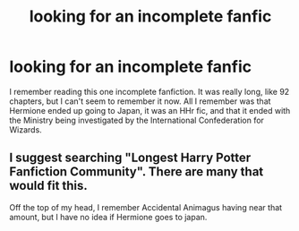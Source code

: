 #+TITLE: looking for an incomplete fanfic

* looking for an incomplete fanfic
:PROPERTIES:
:Author: theshieldstone
:Score: 2
:DateUnix: 1473215506.0
:DateShort: 2016-Sep-07
:END:
I remember reading this one incomplete fanfiction. It was really long, like 92 chapters, but I can't seem to remember it now. All I remember was that Hermione ended up going to Japan, it was an HHr fic, and that it ended with the Ministry being investigated by the International Confederation for Wizards.


** I suggest searching "Longest Harry Potter Fanfiction Community". There are many that would fit this.

Off the top of my head, I remember Accidental Animagus having near that amount, but I have no idea if Hermione goes to japan.
:PROPERTIES:
:Author: laserthrasher1
:Score: 1
:DateUnix: 1473288405.0
:DateShort: 2016-Sep-08
:END:

